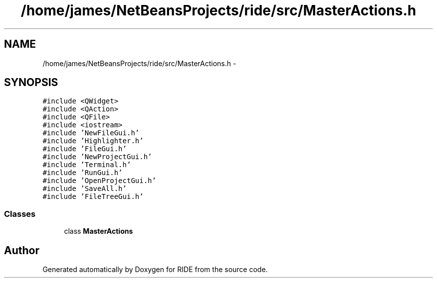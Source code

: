 .TH "/home/james/NetBeansProjects/ride/src/MasterActions.h" 3 "Sat Jun 6 2015" "Version 0.0.1" "RIDE" \" -*- nroff -*-
.ad l
.nh
.SH NAME
/home/james/NetBeansProjects/ride/src/MasterActions.h \- 
.SH SYNOPSIS
.br
.PP
\fC#include <QWidget>\fP
.br
\fC#include <QAction>\fP
.br
\fC#include <QFile>\fP
.br
\fC#include <iostream>\fP
.br
\fC#include 'NewFileGui\&.h'\fP
.br
\fC#include 'Highlighter\&.h'\fP
.br
\fC#include 'FileGui\&.h'\fP
.br
\fC#include 'NewProjectGui\&.h'\fP
.br
\fC#include 'Terminal\&.h'\fP
.br
\fC#include 'RunGui\&.h'\fP
.br
\fC#include 'OpenProjectGui\&.h'\fP
.br
\fC#include 'SaveAll\&.h'\fP
.br
\fC#include 'FileTreeGui\&.h'\fP
.br

.SS "Classes"

.in +1c
.ti -1c
.RI "class \fBMasterActions\fP"
.br
.in -1c
.SH "Author"
.PP 
Generated automatically by Doxygen for RIDE from the source code\&.
